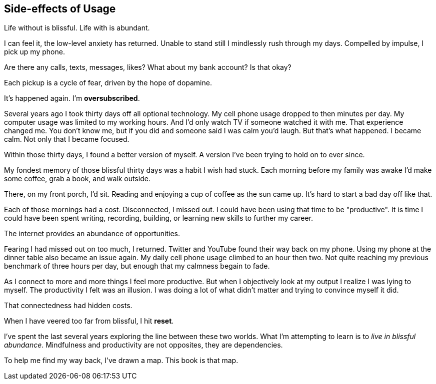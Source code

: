 [#side-effects-of-usage]
== Side-effects of Usage

Life without is blissful. Life with is abundant.

I can feel it, the low-level anxiety has returned. Unable to stand still I mindlessly rush through my days. Compelled by impulse, I pick up my phone. 

Are there any calls, texts, messages, likes? What about my bank account? Is that okay? 

Each pickup is a cycle of fear, driven by the hope of dopamine.

It's happened again. I'm **oversubscribed**.

Several years ago I took thirty days off all optional technology. My cell phone usage dropped to then minutes per day. My computer usage was limited to my working hours. And I'd only watch TV if someone watched it with me. That experience changed me. You don't know me, but if you did and someone said I was calm you'd laugh. But that's what happened. I became calm. Not only that I became focused.

Within those thirty days, I found a better version of myself. A version I've been trying to hold on to ever since.

My fondest memory of those blissful thirty days was a habit I wish had stuck. Each morning before my family was awake I'd make some coffee, grab a book, and walk outside.

There, on my front porch, I'd sit. Reading and enjoying a cup of coffee as the sun came up. It's hard to start a bad day off like that.

Each of those mornings had a cost. Disconnected, I missed out. I could have been using that time to be "productive". It is time I could have been spent writing, recording, building, or learning new skills to further my career. 

The internet provides an abundance of opportunities.

Fearing I had missed out on too much, I returned. Twitter and YouTube found their way back on my phone. Using my phone at the dinner table also became an issue again. My daily cell phone usage climbed to an hour then two. Not quite reaching my previous benchmark of three hours per day, but enough that my calmness begain to fade.

As I connect to more and more things I feel more productive. But when I objectively look at my output I realize I was lying to myself. The productivity I felt was an illusion. I was doing a lot of what didn't matter and trying to convince myself it did. 

That connectedness had hidden costs.

// __The Shallows: The Juggler's Brain__ what returning to abundance does.

When I have veered too far from blissful, I hit **reset**.

I've spent the last several years exploring the line between these two worlds. What I'm attempting to learn is to __live in blissful abundance__.  Mindfulness and productivity are not opposites, they are dependencies.

To help me find my way back, I've drawn a map. This book is that map.

